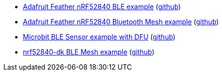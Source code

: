 * xref:examples/nrf52/adafruit-feather-nrf52840/ble/README.adoc[Adafruit Feather nRF52840 BLE example] (link:https://github.com/drogue-iot/drogue-device/tree/main/examples/nrf52/adafruit-feather-nrf52840/ble[github])
* xref:examples/nrf52/adafruit-feather-nrf52840/bt-mesh/README.adoc[Adafruit Feather nRF52840 Bluetooth Mesh example] (link:https://github.com/drogue-iot/drogue-device/tree/main/examples/nrf52/adafruit-feather-nrf52840/bt-mesh[github])
* xref:examples/nrf52/microbit/ble/README.adoc[Microbit BLE Sensor example with DFU] (link:https://github.com/drogue-iot/drogue-device/tree/main/examples/nrf52/microbit/ble[github])
* xref:examples/nrf52/nrf52840-dk/ble-mesh/README.adoc[nrf52840-dk BLE Mesh example] (link:https://github.com/drogue-iot/drogue-device/tree/main/examples/nrf52/nrf52840-dk/ble-mesh[github])
